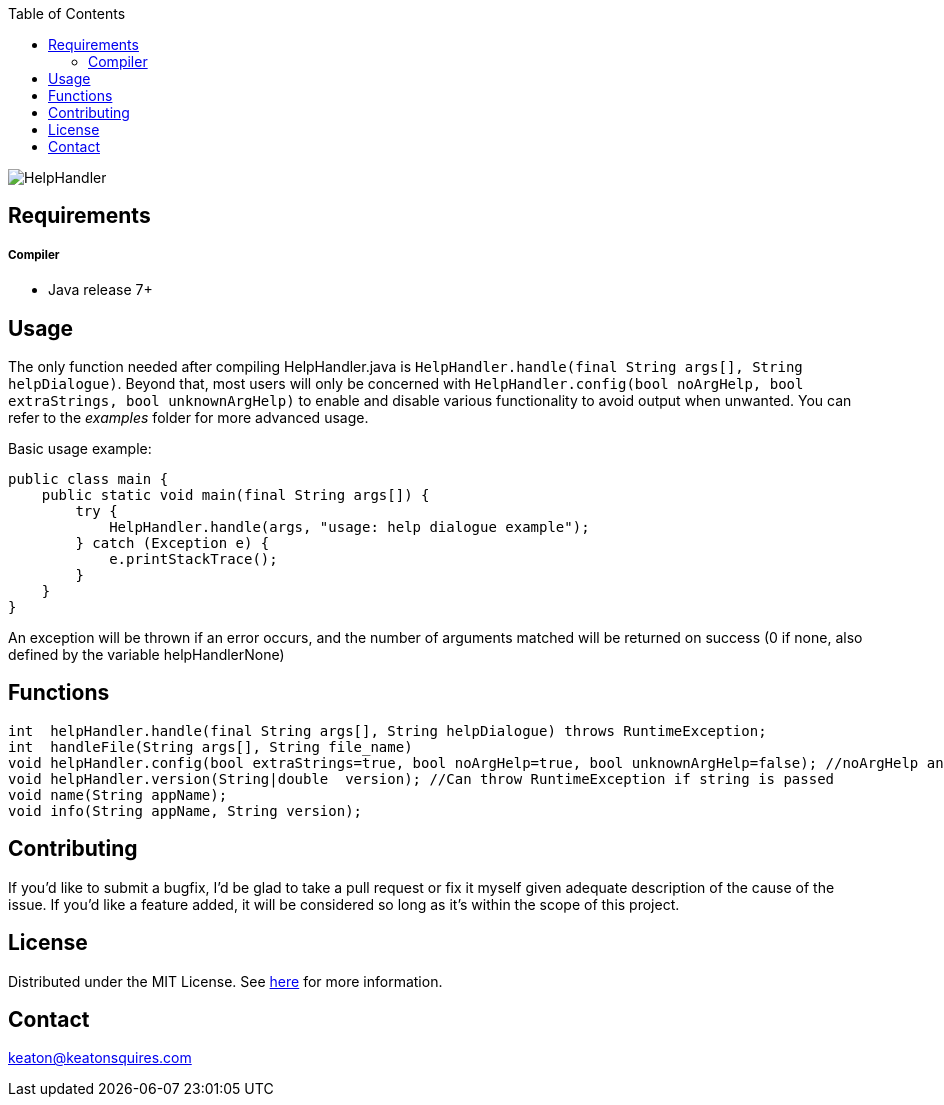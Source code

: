 :toc:
:blank: pass:[ +]

image:https://www.dropbox.com/s/qvtu9z2c4xekaww/f6d766cccecd96c622788a4aa99b438d1ab4abc9faee901949ea14beec23b5ee.png?raw=1[alt="HelpHandler"]




Requirements
------------
##### Compiler
- Java release 7+

Usage
------
The only function needed after compiling HelpHandler.java is `HelpHandler.handle(final String args[], String helpDialogue)`. Beyond that, most users will only be concerned with ```HelpHandler.config(bool noArgHelp, bool extraStrings, bool unknownArgHelp)``` to enable and disable various functionality to avoid output when unwanted. You can refer to the _examples_ folder for more advanced usage.

Basic usage example:
[source,java]
-------------
public class main {
    public static void main(final String args[]) {
        try {
            HelpHandler.handle(args, "usage: help dialogue example");
        } catch (Exception e) {
            e.printStackTrace();
        }
    }
}
-------------

An exception will be thrown if an error occurs, and the number of arguments matched will be returned on success (0 if none, also defined by the variable helpHandlerNone)



Functions
---------
[source,java]
----------
int  helpHandler.handle(final String args[], String helpDialogue) throws RuntimeException;
int  handleFile(String args[], String file_name)
void helpHandler.config(bool extraStrings=true, bool noArgHelp=true, bool unknownArgHelp=false); //noArgHelp and unknownArgHelp are optional
void helpHandler.version(String|double  version); //Can throw RuntimeException if string is passed
void name(String appName);
void info(String appName, String version);


----------


Contributing
------------
If you'd like to submit a bugfix, I'd be glad to take a pull request or fix it myself given adequate description of the cause of the issue. If you'd like a feature added, it will be  considered so long as it's within the scope of this project.


License
-------
Distributed under the MIT License. See link:https://github.com/Inaff/Help-Handler/blob/master/LICENSE[here] for more information.


Contact
------
keaton@keatonsquires.com


